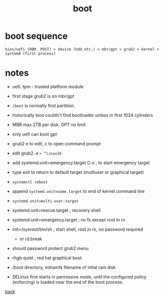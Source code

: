 #+title: boot
#+options: num:nil ^:nil creator:nil author:nil timestamp:nil

* boot sequence

=bios/uefi (ROM. POST) > device (hdd etc.) > mbr/gpt > grub2 > kernel > systemd (first process)=

* notes

- uefi. tpm - trusted platform module
- first stage grub2 is on mbr/gpt
- =/boot= is normally first partition.
- historically bios couldn't find bootloader unless in first 1024 cylinders
- MBR max 2TB per disk. GPT no limit
- only uefi can boot gpt
- grub2 e to edit, c to open command prompt
- edit grub2. e => ^linux16=
- add systemd.unit=emergency.target C-x ; to start emergency target
- type exit to return to default target (mutliuser or graphical target)
- =systemctl reboot=
- append =systemd.unit=name.target= to end of kernel command line
- =systemd.unit=multi-user.target=
- systemd.unit=rescue.target ; recovery shell
- systemd.unit=emergency.target ; no fs except root in ro
- init=/sysroot/bin/sh ; start shell, root in ro, no password required
  - or rd.break
- should password protect grub2 menu
- rhgb quiet ; red hat graphical boot

- /boot directory, initramfs filename of intial ram disk

- SELinux first starts in permissive mode, until the configured policy
  (enforcing) is loaded near the end of the boot process.

[[file:../centos.html][back]]
